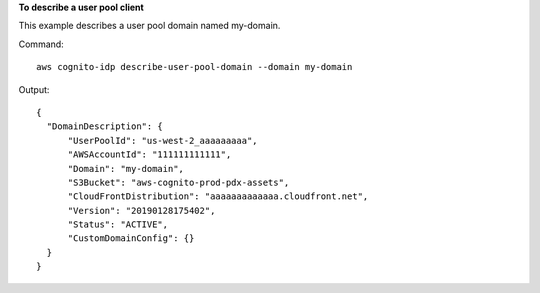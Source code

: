 **To describe a user pool client**

This example describes a user pool domain named my-domain. 

Command::

  aws cognito-idp describe-user-pool-domain --domain my-domain

Output::

  {
    "DomainDescription": {
        "UserPoolId": "us-west-2_aaaaaaaaa",
        "AWSAccountId": "111111111111",
        "Domain": "my-domain",
        "S3Bucket": "aws-cognito-prod-pdx-assets",
        "CloudFrontDistribution": "aaaaaaaaaaaaa.cloudfront.net",
        "Version": "20190128175402",
        "Status": "ACTIVE",
        "CustomDomainConfig": {}
    }
  }